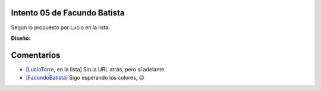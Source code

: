 
Intento 05 de Facundo Batista
-----------------------------

Según lo propuesto por Lucio en la lista.

.. image:: /images/RemerasV2/FacundoBatista5/remera2-Facu05.png

**Diseño:**



Comentarios
-----------

* [LucioTorre_, en la lista] Sin la URL atrás, pero sí adelante.

* [FacundoBatista_] Sigo esperando los colores, 😉

.. _facundobatista: /miembros/facundobatista
.. _luciotorre: /luciotorre
